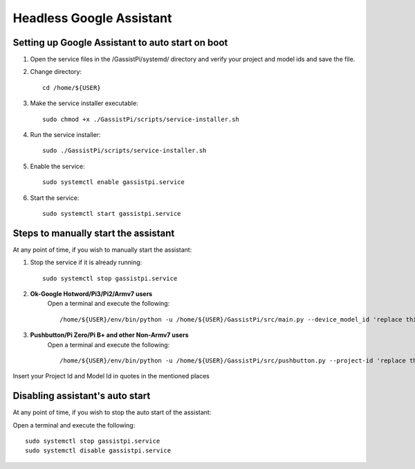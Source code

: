 ================================================
Headless Google Assistant
================================================


Setting up Google Assistant to auto start on boot
-------------------------------------------------

1. Open the service files in the /GassistPi/systemd/ directory and verify your project and model ids and save the file.

2. Change directory::

       cd /home/${USER}


3. Make the service installer executable::

      sudo chmod +x ./GassistPi/scripts/service-installer.sh


4. Run the service installer::

      sudo ./GassistPi/scripts/service-installer.sh


5. Enable the service::

      sudo systemctl enable gassistpi.service


6. Start the service::

      sudo systemctl start gassistpi.service


Steps to manually start the assistant
-------------------------------------

At any point of time, if you wish to manually start the assistant:

1. Stop the service if it is already running::

      sudo systemctl stop gassistpi.service


2. **Ok-Google Hotword/Pi3/Pi2/Armv7 users**    
     Open a terminal and execute the following::

      /home/${USER}/env/bin/python -u /home/${USER}/GassistPi/src/main.py --device_model_id 'replace this with the model id'


3. **Pushbutton/Pi Zero/Pi B+ and other Non-Armv7 users**   
     Open a terminal and execute the following::

     /home/${USER}/env/bin/python -u /home/${USER}/GassistPi/src/pushbutton.py --project-id 'replace this with your project id'  --device-model-id 'replace this with the model id'

Insert your Project Id and Model Id in quotes in the mentioned places


Disabling assistant's auto start
--------------------------------

At any point of time, if you wish to stop the auto start of the assistant:      

Open a terminal and execute the following::

      sudo systemctl stop gassistpi.service
      sudo systemctl disable gassistpi.service
